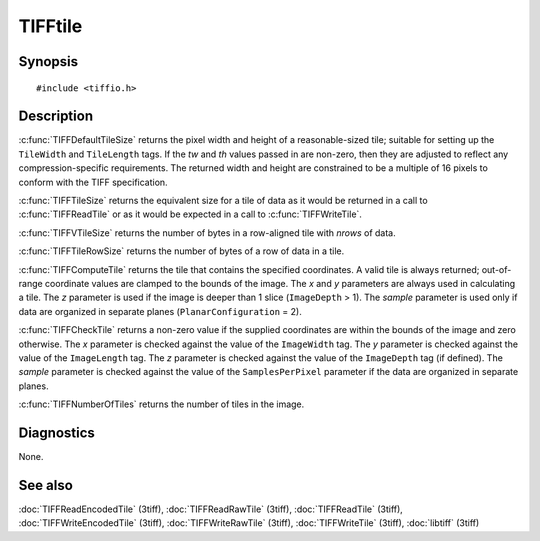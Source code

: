 TIFFtile
========

Synopsis
--------

.. highlight:: c

::

    #include <tiffio.h>

.. c:function:: void TIFFDefaultTileSize(TIFF* tif, uint32_t* tw, uint32_t* th)

.. c:function:: tsize_t TIFFTileSize(TIFF* tif)

.. c:function:: tsize_t TIFFTileRowSize(TIFF* tif)

.. c:function:: tsize_t TIFFVTileSize(TIFF* tif, uint32_t nrows)

.. c:function:: ttile_t TIFFComputeTile(TIFF* tif, uint32_t x, uint32_t y, uint32_t z, tsample_t sample)

.. c:function:: int TIFFCheckTile(TIFF* tif, uint32_t x, uint32_t y, uint32_t z, tsample_t sample)

.. c:function:: ttile_t TIFFNumberOfTiles(TIFF* tif)

Description
-----------

:c:func:`TIFFDefaultTileSize` returns the pixel width and height of a
reasonable-sized tile; suitable for setting up the ``TileWidth`` and
``TileLength`` tags.  If the *tw* and *th* values passed in are
non-zero, then they are adjusted to reflect any compression-specific
requirements. The returned width and height are constrained to be a
multiple of 16 pixels to conform with the TIFF specification.

:c:func:`TIFFTileSize` returns the equivalent size for a tile of data
as it would be returned in a call to :c:func:`TIFFReadTile` or as it
would be expected in a call to :c:func:`TIFFWriteTile`.

:c:func:`TIFFVTileSize` returns the number of bytes in a row-aligned
tile with *nrows* of data.

:c:func:`TIFFTileRowSize` returns the number of bytes of a row of data
in a tile.

:c:func:`TIFFComputeTile` returns the tile that contains the specified
coordinates. A valid tile is always returned; out-of-range coordinate
values are clamped to the bounds of the image. The *x* and *y*
parameters are always used in calculating a tile. The *z*
parameter is used if the image is deeper than 1 slice
(``ImageDepth`` > 1).
The *sample* parameter is used only if data are organized in separate
planes (``PlanarConfiguration`` = 2).

:c:func:`TIFFCheckTile` returns a non-zero value if the supplied
coordinates are within the bounds of the image and zero otherwise. The
*x* parameter is checked against the value of the ``ImageWidth`` tag.
The *y* parameter is checked against the value of the ``ImageLength``
tag. The *z* parameter is checked against the value of the
``ImageDepth`` tag (if defined). The *sample* parameter is checked
against the value of the ``SamplesPerPixel`` parameter if the data are
organized in separate planes.

:c:func:`TIFFNumberOfTiles` returns the number of tiles in the image.

Diagnostics
-----------

None.

See also
--------

:doc:`TIFFReadEncodedTile` (3tiff),
:doc:`TIFFReadRawTile` (3tiff),
:doc:`TIFFReadTile` (3tiff),
:doc:`TIFFWriteEncodedTile` (3tiff),
:doc:`TIFFWriteRawTile` (3tiff),
:doc:`TIFFWriteTile` (3tiff),
:doc:`libtiff` (3tiff)
